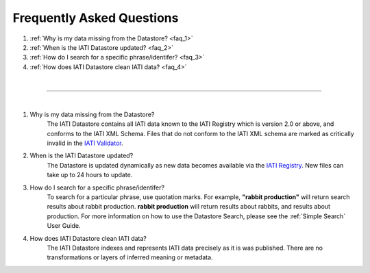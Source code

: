 **************
Frequently Asked Questions
**************

1. :ref:`Why is my data missing from the Datastore? <faq_1>`
2. :ref:`When is the IATI Datastore updated? <faq_2>`
3. :ref:`How do I search for a specific phrase/identifer? <faq_3>`
4. :ref:`How does IATI Datastore clean IATI data? <faq_4>`

| 

---------

| 

.. _faq_1: 
1. Why is my data missing from the Datastore?
    The IATI Datastore contains all IATI data known to the IATI Registry which is version 2.0 or above, and conforms to the IATI XML Schema. 
    Files that do not conform to the IATI XML schema are marked as critically invalid in the `IATI Validator <https://validator.iatistandard.org/organisations>`_.

.. _faq_2: 
2. When is the IATI Datastore updated?
    The Datastore is updated dynamically as new data becomes available via the `IATI Registry <https://iatiregistry.org/publisher/>`_.
    New files can take up to 24 hours to update. 

.. _faq_3: 
3. How do I search for a specific phrase/identifer?
    To search for a particular phrase, use quotation marks. 
    For example, **"rabbit production"** will return search results about rabbit production. **rabbit production** will return results about rabbits, and results about production. 
    For more information on how to use the Datastore Search, please see the :ref:`Simple Search` User Guide.

.. _faq_4: 
4. How does IATI Datastore clean IATI data?
    The IATI Datastore indexes and represents IATI data precisely as it is was published. There are no transformations or layers of inferred meaning or metadata.
